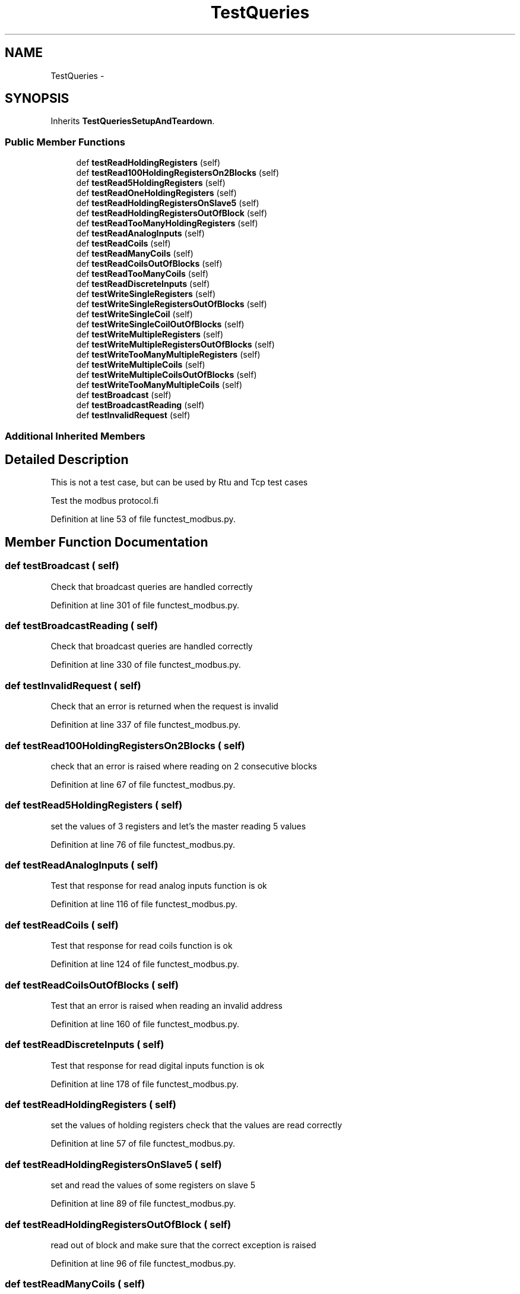 .TH "TestQueries" 3 "Tue Apr 14 2015" "Version 1.0" "VirtualSCADA" \" -*- nroff -*-
.ad l
.nh
.SH NAME
TestQueries \- 
.SH SYNOPSIS
.br
.PP
.PP
Inherits \fBTestQueriesSetupAndTeardown\fP\&.
.SS "Public Member Functions"

.in +1c
.ti -1c
.RI "def \fBtestReadHoldingRegisters\fP (self)"
.br
.ti -1c
.RI "def \fBtestRead100HoldingRegistersOn2Blocks\fP (self)"
.br
.ti -1c
.RI "def \fBtestRead5HoldingRegisters\fP (self)"
.br
.ti -1c
.RI "def \fBtestReadOneHoldingRegisters\fP (self)"
.br
.ti -1c
.RI "def \fBtestReadHoldingRegistersOnSlave5\fP (self)"
.br
.ti -1c
.RI "def \fBtestReadHoldingRegistersOutOfBlock\fP (self)"
.br
.ti -1c
.RI "def \fBtestReadTooManyHoldingRegisters\fP (self)"
.br
.ti -1c
.RI "def \fBtestReadAnalogInputs\fP (self)"
.br
.ti -1c
.RI "def \fBtestReadCoils\fP (self)"
.br
.ti -1c
.RI "def \fBtestReadManyCoils\fP (self)"
.br
.ti -1c
.RI "def \fBtestReadCoilsOutOfBlocks\fP (self)"
.br
.ti -1c
.RI "def \fBtestReadTooManyCoils\fP (self)"
.br
.ti -1c
.RI "def \fBtestReadDiscreteInputs\fP (self)"
.br
.ti -1c
.RI "def \fBtestWriteSingleRegisters\fP (self)"
.br
.ti -1c
.RI "def \fBtestWriteSingleRegistersOutOfBlocks\fP (self)"
.br
.ti -1c
.RI "def \fBtestWriteSingleCoil\fP (self)"
.br
.ti -1c
.RI "def \fBtestWriteSingleCoilOutOfBlocks\fP (self)"
.br
.ti -1c
.RI "def \fBtestWriteMultipleRegisters\fP (self)"
.br
.ti -1c
.RI "def \fBtestWriteMultipleRegistersOutOfBlocks\fP (self)"
.br
.ti -1c
.RI "def \fBtestWriteTooManyMultipleRegisters\fP (self)"
.br
.ti -1c
.RI "def \fBtestWriteMultipleCoils\fP (self)"
.br
.ti -1c
.RI "def \fBtestWriteMultipleCoilsOutOfBlocks\fP (self)"
.br
.ti -1c
.RI "def \fBtestWriteTooManyMultipleCoils\fP (self)"
.br
.ti -1c
.RI "def \fBtestBroadcast\fP (self)"
.br
.ti -1c
.RI "def \fBtestBroadcastReading\fP (self)"
.br
.ti -1c
.RI "def \fBtestInvalidRequest\fP (self)"
.br
.in -1c
.SS "Additional Inherited Members"
.SH "Detailed Description"
.PP 

.PP
.nf
This is not a test case, but can be used by Rtu and Tcp test cases
.fi
.PP
.PP
.nf
Test the modbus protocol.fi
.PP
 
.PP
Definition at line 53 of file functest_modbus\&.py\&.
.SH "Member Function Documentation"
.PP 
.SS "def testBroadcast ( self)"

.PP
.nf
Check that broadcast queries are handled correctly
.fi
.PP
 
.PP
Definition at line 301 of file functest_modbus\&.py\&.
.SS "def testBroadcastReading ( self)"

.PP
.nf
Check that broadcast queries are handled correctly
.fi
.PP
 
.PP
Definition at line 330 of file functest_modbus\&.py\&.
.SS "def testInvalidRequest ( self)"

.PP
.nf
Check that an error is returned when the request is invalid
.fi
.PP
 
.PP
Definition at line 337 of file functest_modbus\&.py\&.
.SS "def testRead100HoldingRegistersOn2Blocks ( self)"

.PP
.nf
check that an error is raised where reading on 2 consecutive blocks
.fi
.PP
 
.PP
Definition at line 67 of file functest_modbus\&.py\&.
.SS "def testRead5HoldingRegisters ( self)"

.PP
.nf
set the values of 3 registers and let's the master reading 5 values
.fi
.PP
 
.PP
Definition at line 76 of file functest_modbus\&.py\&.
.SS "def testReadAnalogInputs ( self)"

.PP
.nf
Test that response for read analog inputs function is ok
.fi
.PP
 
.PP
Definition at line 116 of file functest_modbus\&.py\&.
.SS "def testReadCoils ( self)"

.PP
.nf
Test that response for read coils function is ok
.fi
.PP
 
.PP
Definition at line 124 of file functest_modbus\&.py\&.
.SS "def testReadCoilsOutOfBlocks ( self)"

.PP
.nf
Test that an error is raised when reading an invalid address
.fi
.PP
 
.PP
Definition at line 160 of file functest_modbus\&.py\&.
.SS "def testReadDiscreteInputs ( self)"

.PP
.nf
Test that response for read digital inputs function is ok
.fi
.PP
 
.PP
Definition at line 178 of file functest_modbus\&.py\&.
.SS "def testReadHoldingRegisters ( self)"

.PP
.nf
set the values of holding registers check that the values are read correctly
.fi
.PP
 
.PP
Definition at line 57 of file functest_modbus\&.py\&.
.SS "def testReadHoldingRegistersOnSlave5 ( self)"

.PP
.nf
set and read the values of some registers on slave 5
.fi
.PP
 
.PP
Definition at line 89 of file functest_modbus\&.py\&.
.SS "def testReadHoldingRegistersOutOfBlock ( self)"

.PP
.nf
read out of block and make sure that the correct exception is raised
.fi
.PP
 
.PP
Definition at line 96 of file functest_modbus\&.py\&.
.SS "def testReadManyCoils ( self)"

.PP
.nf
Test that response for read many coils function is ok
.fi
.PP
 
.PP
Definition at line 140 of file functest_modbus\&.py\&.
.SS "def testReadOneHoldingRegisters ( self)"

.PP
.nf
set the values of 3 registers and let's the master reading 5 values
.fi
.PP
 
.PP
Definition at line 82 of file functest_modbus\&.py\&.
.SS "def testReadTooManyCoils ( self)"

.PP
.nf
Test that an error is raised when too many coils are read
.fi
.PP
 
.PP
Definition at line 169 of file functest_modbus\&.py\&.
.SS "def testReadTooManyHoldingRegisters ( self)"

.PP
.nf
check than an error is raised when reading too many holding registers
.fi
.PP
 
.PP
Definition at line 107 of file functest_modbus\&.py\&.
.SS "def testWriteMultipleCoils ( self)"

.PP
.nf
Write the values of a multiple coils and check that it is correctly written
.fi
.PP
 
.PP
Definition at line 269 of file functest_modbus\&.py\&.
.SS "def testWriteMultipleCoilsOutOfBlocks ( self)"

.PP
.nf
Check that an error is raised when writing a register out of block
.fi
.PP
 
.PP
Definition at line 283 of file functest_modbus\&.py\&.
.SS "def testWriteMultipleRegisters ( self)"

.PP
.nf
Write the values of a multiple registers and check that it is correctly written
.fi
.PP
 
.PP
Definition at line 237 of file functest_modbus\&.py\&.
.SS "def testWriteMultipleRegistersOutOfBlocks ( self)"

.PP
.nf
Check that an error is raised when writing a register out of block
.fi
.PP
 
.PP
Definition at line 251 of file functest_modbus\&.py\&.
.SS "def testWriteSingleCoil ( self)"

.PP
.nf
Write the values of coils and check that it is correctly written
.fi
.PP
 
.PP
Definition at line 214 of file functest_modbus\&.py\&.
.SS "def testWriteSingleCoilOutOfBlocks ( self)"

.PP
.nf
Check taht an error is raised when writing a coil out of block
.fi
.PP
 
.PP
Definition at line 228 of file functest_modbus\&.py\&.
.SS "def testWriteSingleRegisters ( self)"

.PP
.nf
Write the values of a single register and check that it is correctly written
.fi
.PP
 
.PP
Definition at line 195 of file functest_modbus\&.py\&.
.SS "def testWriteSingleRegistersOutOfBlocks ( self)"

.PP
.nf
Check taht an error is raised when writing a register out of block
.fi
.PP
 
.PP
Definition at line 205 of file functest_modbus\&.py\&.
.SS "def testWriteTooManyMultipleCoils ( self)"

.PP
.nf
Check that an error is raised when writing too many registers
.fi
.PP
 
.PP
Definition at line 292 of file functest_modbus\&.py\&.
.SS "def testWriteTooManyMultipleRegisters ( self)"

.PP
.nf
Check that an error is raised when writing too many registers
.fi
.PP
 
.PP
Definition at line 260 of file functest_modbus\&.py\&.

.SH "Author"
.PP 
Generated automatically by Doxygen for VirtualSCADA from the source code\&.
